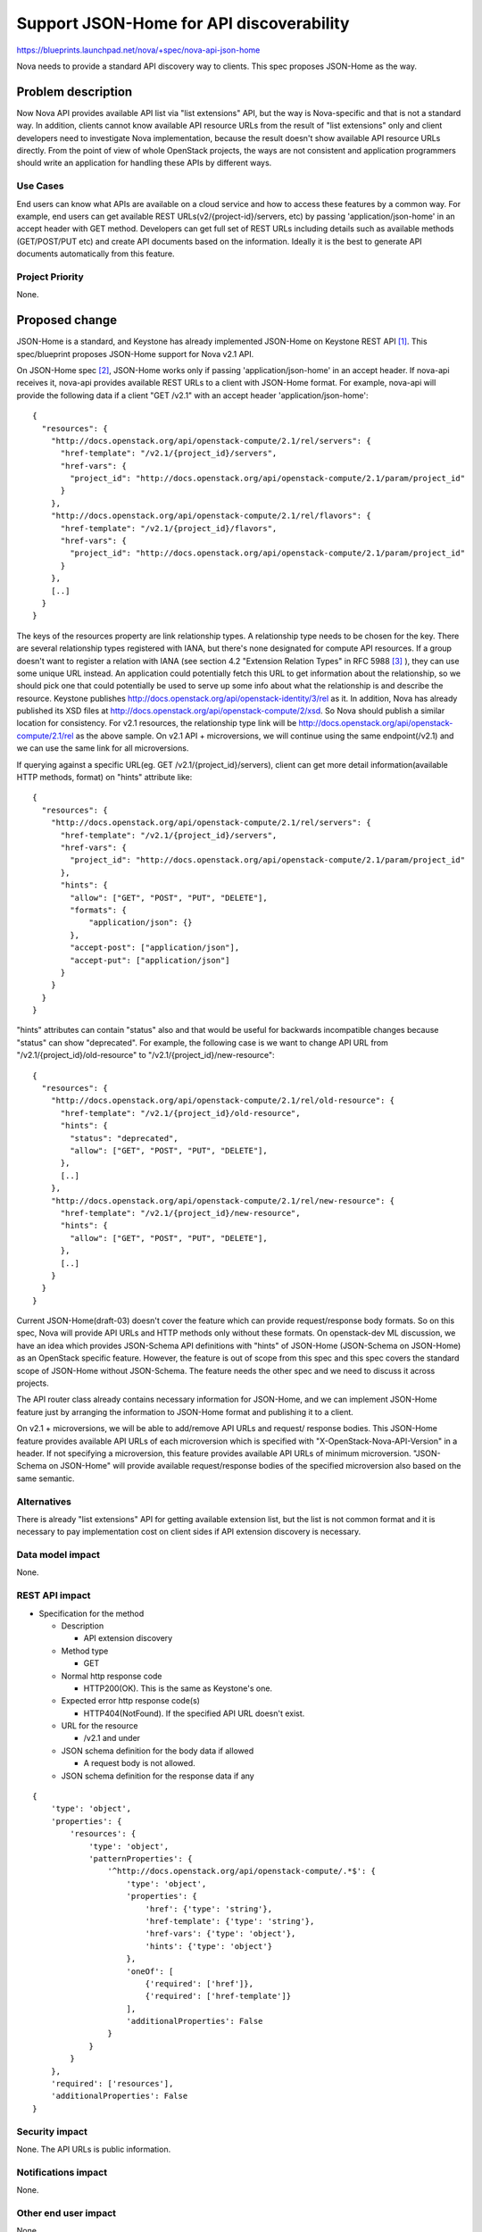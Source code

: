 ..
 This work is licensed under a Creative Commons Attribution 3.0 Unported
 License.

 http://creativecommons.org/licenses/by/3.0/legalcode

==========================================
Support JSON-Home for API discoverability
==========================================

https://blueprints.launchpad.net/nova/+spec/nova-api-json-home

Nova needs to provide a standard API discovery way to clients.
This spec proposes JSON-Home as the way.

Problem description
===================

Now Nova API provides available API list via "list extensions" API, but the
way is Nova-specific and that is not a standard way. In addition, clients
cannot know available API resource URLs from the result of "list extensions"
only and client developers need to investigate Nova implementation, because
the result doesn't show available API resource URLs directly.
From the point of view of whole OpenStack projects, the ways are not consistent
and application programmers should write an application for handling these APIs
by different ways.

Use Cases
----------

End users can know what APIs are available on a cloud service and how to access
these features by a common way. For example, end users can get available REST
URLs(v2/{project-id}/servers, etc) by passing 'application/json-home' in an
accept header with GET method.
Developers can get full set of REST URLs including details such as available
methods (GET/POST/PUT etc) and create API documents based on the information.
Ideally it is the best to generate API documents automatically from this
feature.

Project Priority
-----------------

None.

Proposed change
===============

JSON-Home is a standard, and Keystone has already implemented JSON-Home on
Keystone REST API [1]_. This spec/blueprint proposes JSON-Home support for Nova
v2.1 API.

On JSON-Home spec [2]_, JSON-Home works only if passing 'application/json-home'
in an accept header. If nova-api receives it, nova-api provides available REST
URLs to a client with JSON-Home format. For example, nova-api will provide
the following data if a client "GET /v2.1" with an accept header
'application/json-home':

::

 {
   "resources": {
     "http://docs.openstack.org/api/openstack-compute/2.1/rel/servers": {
       "href-template": "/v2.1/{project_id}/servers",
       "href-vars": {
         "project_id": "http://docs.openstack.org/api/openstack-compute/2.1/param/project_id"
       }
     },
     "http://docs.openstack.org/api/openstack-compute/2.1/rel/flavors": {
       "href-template": "/v2.1/{project_id}/flavors",
       "href-vars": {
         "project_id": "http://docs.openstack.org/api/openstack-compute/2.1/param/project_id"
       }
     },
     [..]
   }
 }

The keys of the resources property are link relationship types. A relationship
type needs to be chosen for the key. There are several relationship types
registered with IANA, but there's none designated for compute API resources.
If a group doesn't want to register a relation with IANA (see section 4.2
"Extension Relation Types" in RFC 5988 [3]_ ), they can use some unique URL
instead.
An application could potentially fetch this URL to get information about the
relationship, so we should pick one that could potentially be used to serve up
some info about what the relationship is and describe the resource.
Keystone publishes http://docs.openstack.org/api/openstack-identity/3/rel as
it. In addition, Nova has already published its XSD files at
http://docs.openstack.org/api/openstack-compute/2/xsd. So Nova should publish
a similar location for consistency. For v2.1 resources, the relationship type
link will be http://docs.openstack.org/api/openstack-compute/2.1/rel as the
above sample. On v2.1 API + microversions, we will continue using the same
endpoint(/v2.1) and we can use the same link for all microversions.

If querying against a specific URL(eg. GET /v2.1/{project_id}/servers), client
can get more detail information(available HTTP methods, format) on "hints"
attribute like:

::

 {
   "resources": {
     "http://docs.openstack.org/api/openstack-compute/2.1/rel/servers": {
       "href-template": "/v2.1/{project_id}/servers",
       "href-vars": {
         "project_id": "http://docs.openstack.org/api/openstack-compute/2.1/param/project_id"
       },
       "hints": {
         "allow": ["GET", "POST", "PUT", "DELETE"],
         "formats": {
             "application/json": {}
         },
         "accept-post": ["application/json"],
         "accept-put": ["application/json"]
       }
     }
   }
 }

"hints" attributes can contain "status" also and that would be useful for
backwards incompatible changes because "status" can show "deprecated".
For example, the following case is we want to change API URL from
"/v2.1/{project_id}/old-resource" to "/v2.1/{project_id}/new-resource":

::

 {
   "resources": {
     "http://docs.openstack.org/api/openstack-compute/2.1/rel/old-resource": {
       "href-template": "/v2.1/{project_id}/old-resource",
       "hints": {
         "status": "deprecated",
         "allow": ["GET", "POST", "PUT", "DELETE"],
       },
       [..]
     },
     "http://docs.openstack.org/api/openstack-compute/2.1/rel/new-resource": {
       "href-template": "/v2.1/{project_id}/new-resource",
       "hints": {
         "allow": ["GET", "POST", "PUT", "DELETE"],
       },
       [..]
     }
   }
 }

Current JSON-Home(draft-03) doesn't cover the feature which can provide
request/response body formats. So on this spec, Nova will provide API URLs
and HTTP methods only without these formats.
On openstack-dev ML discussion, we have an idea which provides JSON-Schema
API definitions with "hints" of JSON-Home (JSON-Schema on JSON-Home) as an
OpenStack specific feature. However, the feature is out of scope from this
spec and this spec covers the standard scope of JSON-Home without JSON-Schema.
The feature needs the other spec and we need to discuss it across projects.

The API router class already contains necessary information for JSON-Home,
and we can implement JSON-Home feature just by arranging the information to
JSON-Home format and publishing it to a client.

On v2.1 + microversions, we will be able to add/remove API URLs and request/
response bodies. This JSON-Home feature provides available API URLs of each
microversion which is specified with "X-OpenStack-Nova-API-Version" in a
header. If not specifying a microversion, this feature provides available API
URLs of minimum microversion. "JSON-Schema on JSON-Home" will provide available
request/response bodies of the specified microversion also based on the same
semantic.

Alternatives
------------

There is already "list extensions" API for getting available extension list,
but the list is not common format and it is necessary to pay implementation
cost on client sides if API extension discovery is necessary.

Data model impact
-----------------

None.

REST API impact
---------------

* Specification for the method

  * Description

    * API extension discovery

  * Method type

    * GET

  * Normal http response code

    * HTTP200(OK). This is the same as Keystone's one.

  * Expected error http response code(s)

    * HTTP404(NotFound). If the specified API URL doesn't exist.

  * URL for the resource

    * /v2.1 and under

  * JSON schema definition for the body data if allowed

    * A request body is not allowed.

  * JSON schema definition for the response data if any

::

 {
     'type': 'object',
     'properties': {
         'resources': {
             'type': 'object',
             'patternProperties': {
                 '^http://docs.openstack.org/api/openstack-compute/.*$': {
                     'type': 'object',
                     'properties': {
                         'href': {'type': 'string'},
                         'href-template': {'type': 'string'},
                         'href-vars': {'type': 'object'},
                         'hints': {'type': 'object'}
                     },
                     'oneOf': [
                         {'required': ['href']},
                         {'required': ['href-template']}
                     ],
                     'additionalProperties': False
                 }
             }
         }
     },
     'required': ['resources'],
     'additionalProperties': False
 }

Security impact
---------------

None.
The API URLs is public information.

Notifications impact
--------------------

None.

Other end user impact
---------------------

None.

Performance Impact
------------------

None.
This feature provides static data only to clients, so Nova doesn't need to
pay performance cost.

Other deployer impact
---------------------

None.

Developer impact
----------------

This feature should be implemented from the API routing information which is
stored in API router. So developers don't need to implement any code only for
this feature, the maintenance cost will be nothing for this feature.

Implementation
==============

Assignee(s)
-----------

Primary assignee:
  oomichi

Other contributors:
  None

Work Items
----------

* Add a method for translating API routing info to JSON-Home format.
* Add an accept header handling method for a JSON-Home request.

Dependencies
============

None.

Testing
=======

Keystone has already implemented this feature and Keystone team has a plan
to implement Tempest test for JSON-Home.
Ideally, this feature of Nova will use the same Tempest test mechanism as
Keystone and test JSON-Home on the gate. If we do that, we can reduce the
test code on Tempest and verify consistent JSON-Home across projects.

Documentation Impact
====================

None yet.
We can get API URLs, HTTP methods (GET, POST, ..) with this feature, but API
documents needs request/response body formats also and this spec doesn't
cover it as the first step. The feature which provides request/response body
formats will be discussed on the other spec across projects. After that we
will be able to get API documents with the same way on different projects,
that will be ideal situation.

References
==========

.. [1] https://github.com/openstack/keystone-specs/blob/master/specs/juno/json-home.rst
.. [2] http://tools.ietf.org/html/draft-nottingham-json-home-03
.. [3] http://tools.ietf.org/html/rfc5988#section-4.2
